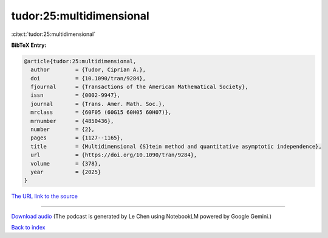 tudor:25:multidimensional
=========================

:cite:t:`tudor:25:multidimensional`

**BibTeX Entry:**

.. code-block:: bibtex

   @article{tudor:25:multidimensional,
     author        = {Tudor, Ciprian A.},
     doi           = {10.1090/tran/9284},
     fjournal      = {Transactions of the American Mathematical Society},
     issn          = {0002-9947},
     journal       = {Trans. Amer. Math. Soc.},
     mrclass       = {60F05 (60G15 60H05 60H07)},
     mrnumber      = {4850436},
     number        = {2},
     pages         = {1127--1165},
     title         = {Multidimensional {S}tein method and quantitative asymptotic independence},
     url           = {https://doi.org/10.1090/tran/9284},
     volume        = {378},
     year          = {2025}
   }

`The URL link to the source <https://doi.org/10.1090/tran/9284>`__




.. raw:: html

   <div style="margin-top: 1em; margin-bottom: 1em;">
     <audio controls>
       <source src="../tudor-25-multidimensional.wav" type="audio/wav">
       <p>Your browser does not support the audio element. Please download the audio file instead.</p>
     </audio>
   </div>

----

`Download audio <../tudor-25-multidimensional.wav>`__ (The podcast is generated by Le Chen using NotebookLM powered by Google Gemini.)

`Back to index <../By-Cite-Keys.html>`__
